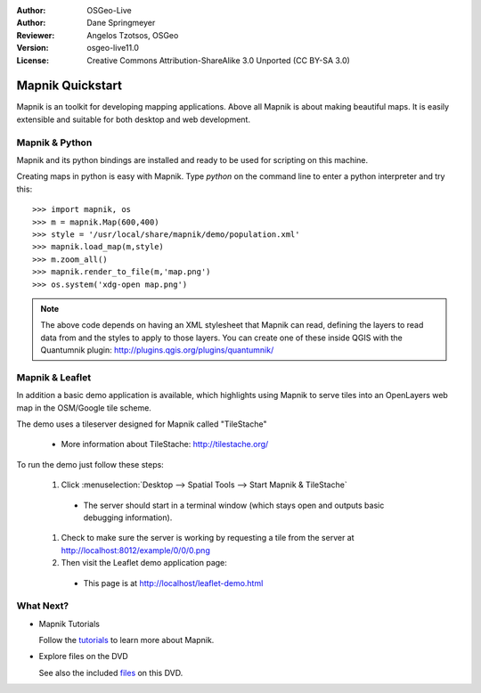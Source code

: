:Author: OSGeo-Live
:Author: Dane Springmeyer
:Reviewer: Angelos Tzotsos, OSGeo
:Version: osgeo-live11.0
:License: Creative Commons Attribution-ShareAlike 3.0 Unported  (CC BY-SA 3.0)

.. image:: ../../images/project_logos/logo-mapnik.png
  :scale: 80 %
  :alt: project logo
  :align: right

Mapnik Quickstart
~~~~~~~~~~~~~~~~~~~~~~~~~~~~~~~~~~~~~~~~~~~~~~~~~~~~~~~~~~~~~~~~~~~~~~~~~~~~~~~~

Mapnik is an toolkit for developing mapping applications. Above all Mapnik is about making beautiful maps. It is easily extensible and suitable for both desktop and web development.


Mapnik & Python
--------------------------------------------------------------------------------

Mapnik and its python bindings are installed and ready to be used for scripting on this machine.

Creating maps in python is easy with Mapnik. Type `python` on the command line to enter a python interpreter and try this::

    >>> import mapnik, os
    >>> m = mapnik.Map(600,400)
    >>> style = '/usr/local/share/mapnik/demo/population.xml'
    >>> mapnik.load_map(m,style)
    >>> m.zoom_all()
    >>> mapnik.render_to_file(m,'map.png')
    >>> os.system('xdg-open map.png')


.. note::
    
      The above code depends on having an XML stylesheet that Mapnik can read, defining the layers
      to read data from and the styles to apply to those layers. You can create one of these inside QGIS
      with the Quantumnik plugin: http://plugins.qgis.org/plugins/quantumnik/


Mapnik & Leaflet
--------------------------------------------------------------------------------

In addition a basic demo application is available, which highlights using Mapnik to serve tiles into an OpenLayers web map in the OSM/Google tile scheme.

The demo uses a tileserver designed for Mapnik called "TileStache"

  * More information about TileStache: http://tilestache.org/

To run the demo just follow these steps:

  #. Click :menuselection:`Desktop --> Spatial Tools --> Start Mapnik & TileStache`

    * The server should start in a terminal window (which stays open and outputs basic debugging information).

  #. Check to make sure the server is working by requesting a tile from the server at http://localhost:8012/example/0/0/0.png

  #. Then visit the Leaflet demo application page:
    
    * This page is at `http://localhost/leaflet-demo.html <../../../leaflet-demo.html>`_


What Next?
--------------------------------------------------------------------------------

* Mapnik Tutorials

  Follow the tutorials_ to learn more about Mapnik.

.. _tutorials: https://github.com/mapnik/mapnik/wiki/MapnikTutorials

* Explore files on the DVD

  See also the included files_ on this DVD.

.. _files: file:///usr/local/share/mapnik/
